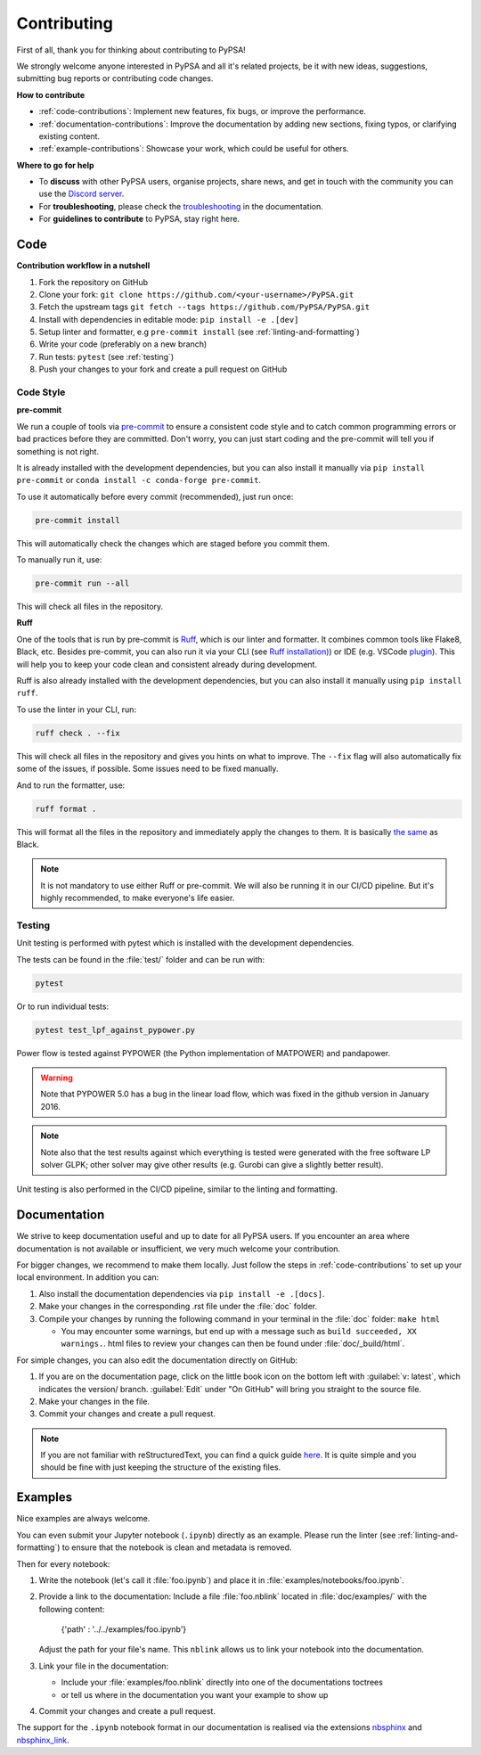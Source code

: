 #######################
Contributing
#######################

First of all, thank you for thinking about contributing to PyPSA! 

We strongly welcome anyone interested in PyPSA and all it's related projects, be it
with new ideas, suggestions, submitting bug reports or contributing code changes.

**How to contribute**

* :ref:`code-contributions`: Implement new features, fix bugs, or improve the performance.
* :ref:`documentation-contributions`: Improve the documentation by adding new sections, fixing typos, or clarifying existing content.
* :ref:`example-contributions`: Showcase your work, which could be useful for others.

**Where to go for help**

* To **discuss** with other PyPSA users, organise projects, share news, and get in touch with the community you can use the `Discord server <https://discord.gg/AnuJBk23FU>`_.
* For **troubleshooting**, please check the `troubleshooting <https://pypsa.readthedocs.io/en/latest/contributing/troubleshooting.html>`_ in the documentation.
* For **guidelines to contribute** to PyPSA, stay right here.


.. _code-contributions:

Code
=====


**Contribution workflow in a nutshell**

#. Fork the repository on GitHub
#. Clone your fork: ``git clone https://github.com/<your-username>/PyPSA.git``
#. Fetch the upstream tags ``git fetch --tags https://github.com/PyPSA/PyPSA.git``
#. Install with dependencies in editable mode: ``pip install -e .[dev]``
#. Setup linter and formatter, e.g ``pre-commit install`` (see :ref:`linting-and-formatting`)
#. Write your code (preferably on a new branch)
#. Run tests: ``pytest`` (see :ref:`testing`)
#. Push your changes to your fork and create a pull request on GitHub

.. TODO: What to work on, TODO, which issues, labeling etc. 

.. _linting-and-formatting:

Code Style
----------------------

**pre-commit**

We run a couple of tools via `pre-commit <https://pre-commit.com>`_ to ensure a 
consistent code style and to catch common programming errors or bad practices before
they are committed. Don't worry, you can just start coding and the pre-commit will 
tell you if something is not right.

It is already installed with the development dependencies, but you can also install it
manually via ``pip install pre-commit`` or ``conda install -c conda-forge pre-commit``.

To use it automatically before every commit (recommended), just run once:

.. code::

    pre-commit install

This will automatically check the changes which are staged before you commit them.

To manually run it, use:

.. code::

    pre-commit run --all

This will check all files in the repository.

**Ruff**

One of the tools that is run by pre-commit is `Ruff <https://docs.astral.sh/ruff>`_,
which is our linter and formatter. It combines common tools like Flake8, Black, etc. 
Besides pre-commit, you can also run it via your CLI (see `Ruff installation) <https://docs.astral.sh/ruff/installation/>`_) 
or IDE (e.g. VSCode `plugin <https://marketplace.visualstudio.com/items?itemName=charliermarsh.ruff>`_).
This will help you to keep your code clean and consistent already during development.

Ruff is also already installed with the development dependencies, but you can also install it
manually using ``pip install ruff``.

To use the linter in your CLI, run:

.. code::

    ruff check . --fix

This will check all files in the repository and gives you hints on what to improve. The 
``--fix`` flag will also automatically fix some of the issues, if possible. Some 
issues need to be fixed manually.

And to run the formatter, use:

.. code::

    ruff format .

This will format all the files in the repository and immediately apply the changes to 
them. It is basically `the same <https://docs.astral.sh/ruff/faq/#how-does-ruffs-formatter-compare-to-black>`_
as Black. 

.. note::

 It is not mandatory to use either Ruff or pre-commit. We will also be running it in 
 our CI/CD pipeline. But it's highly recommended, to make everyone's life easier.


.. _testing:

Testing
-------

Unit testing is performed with pytest which is installed with the development dependencies.

The tests can be found in the :file:`test/` folder and can be run with:

.. code::

    pytest

Or to run individual tests:

.. code::

    pytest test_lpf_against_pypower.py

Power flow is tested against PYPOWER (the Python implementation of MATPOWER)
and pandapower.

.. warning::

    Note that PYPOWER 5.0 has a bug in the linear load flow, which was fixed in the github version in January 2016.

.. note::

    Note also that the test results against which everything is tested
    were generated with the free software LP solver GLPK; other solver may
    give other results (e.g. Gurobi can give a slightly better result).


Unit testing is also performed in the CI/CD pipeline, similar to the linting and formatting.


.. _documentation-contributions:

Documentation
==============

We strive to keep documentation useful and up to date for all PyPSA users. If you 
encounter an area where documentation is not available or insufficient, we very much 
welcome your contribution.

For bigger changes, we recommend to make them locally. Just follow the steps in 
:ref:`code-contributions` to set up your local environment. In addition you can:

#. Also install the documentation dependencies via ``pip install -e .[docs]``.
#. Make your changes in the corresponding .rst file under the :file:`doc` folder.
#. Compile your changes by running the following command in your terminal in the :file:`doc` folder: ``make html``
   
   * You may encounter some warnings, but end up with a message such as ``build succeeded, XX warnings.``. html files to review your changes can then be found under :file:`doc/_build/html`.

For simple changes, you can also edit the documentation directly on GitHub:

#. If you are on the documentation page, click on the little book icon on the bottom 
   left with :guilabel:`v: latest`, which indicates the version/ branch. :guilabel:`Edit`
   under "On GitHub" will bring you straight to the source file.
#. Make your changes in the file.
#. Commit your changes and create a pull request. 

.. note::

    If you are not familiar with reStructuredText, you can find a quick guide `here <https://www.sphinx-doc.org/en/master/usage/restructuredtext/basics.html>`_.
    It is quite simple and you should be fine with just keeping the structure of 
    the existing files.

.. _example-contributions:

Examples
=========

Nice examples are always welcome.

You can even submit your Jupyter notebook (``.ipynb``) directly
as an example. Please run the linter (see :ref:`linting-and-formatting`) to ensure
that the notebook is clean and metadata is removed.

Then for every notebook:

#. Write the notebook (let's call it :file:`foo.ipynb`) and place it
   in :file:`examples/notebooks/foo.ipynb`.

#. Provide a link to the documentation:
   Include a file :file:`foo.nblink` located in :file:`doc/examples/`
   with the following content:

       {'path' : '../../examples/foo.ipynb'}
    
   Adjust the path for your file's name.
   This ``nblink`` allows us to link your notebook into the documentation.

#. Link your file in the documentation:

   * Include your :file:`examples/foo.nblink` directly into one of the documentations 
     toctrees
   * or tell us where in the documentation you want your example to show up

#. Commit your changes and create a pull request.

The support for the ``.ipynb`` notebook format in our documentation
is realised via the extensions `nbsphinx <https://nbsphinx.readthedocs.io/en/0.4.2/installation.html>`_ 
and `nbsphinx_link <https://nbsphinx.readthedocs.io/en/latest/>`_.
